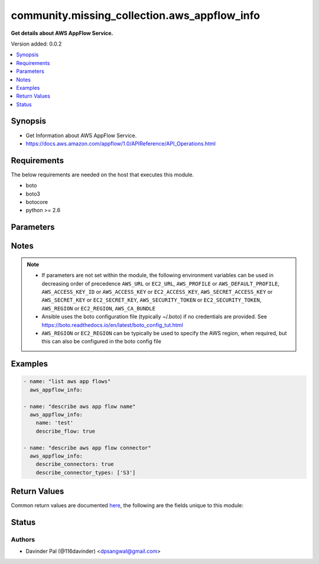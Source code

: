 .. _community.missing_collection.aws_appflow_info_module:


*********************************************
community.missing_collection.aws_appflow_info
*********************************************

**Get details about AWS AppFlow Service.**


Version added: 0.0.2

.. contents::
   :local:
   :depth: 1


Synopsis
--------
- Get Information about AWS AppFlow Service.
- https://docs.aws.amazon.com/appflow/1.0/APIReference/API_Operations.html



Requirements
------------
The below requirements are needed on the host that executes this module.

- boto
- boto3
- botocore
- python >= 2.6


Parameters
----------

.. raw:: html

    <table  border=0 cellpadding=0 class="documentation-table">
        <tr>
            <th colspan="1">Parameter</th>
            <th>Choices/<font color="blue">Defaults</font></th>
            <th width="100%">Comments</th>
        </tr>
            <tr>
                <td colspan="1">
                    <div class="ansibleOptionAnchor" id="parameter-"></div>
                    <b>aws_access_key</b>
                    <a class="ansibleOptionLink" href="#parameter-" title="Permalink to this option"></a>
                    <div style="font-size: small">
                        <span style="color: purple">string</span>
                    </div>
                </td>
                <td>
                </td>
                <td>
                        <div>AWS access key. If not set then the value of the AWS_ACCESS_KEY_ID, AWS_ACCESS_KEY or EC2_ACCESS_KEY environment variable is used.</div>
                        <div>If <em>profile</em> is set this parameter is ignored.</div>
                        <div>Passing the <em>aws_access_key</em> and <em>profile</em> options at the same time has been deprecated and the options will be made mutually exclusive after 2022-06-01.</div>
                        <div style="font-size: small; color: darkgreen"><br/>aliases: ec2_access_key, access_key</div>
                </td>
            </tr>
            <tr>
                <td colspan="1">
                    <div class="ansibleOptionAnchor" id="parameter-"></div>
                    <b>aws_ca_bundle</b>
                    <a class="ansibleOptionLink" href="#parameter-" title="Permalink to this option"></a>
                    <div style="font-size: small">
                        <span style="color: purple">path</span>
                    </div>
                </td>
                <td>
                </td>
                <td>
                        <div>The location of a CA Bundle to use when validating SSL certificates.</div>
                        <div>Only used for boto3 based modules.</div>
                        <div>Note: The CA Bundle is read &#x27;module&#x27; side and may need to be explicitly copied from the controller if not run locally.</div>
                </td>
            </tr>
            <tr>
                <td colspan="1">
                    <div class="ansibleOptionAnchor" id="parameter-"></div>
                    <b>aws_config</b>
                    <a class="ansibleOptionLink" href="#parameter-" title="Permalink to this option"></a>
                    <div style="font-size: small">
                        <span style="color: purple">dictionary</span>
                    </div>
                </td>
                <td>
                </td>
                <td>
                        <div>A dictionary to modify the botocore configuration.</div>
                        <div>Parameters can be found at <a href='https://botocore.amazonaws.com/v1/documentation/api/latest/reference/config.html#botocore.config.Config'>https://botocore.amazonaws.com/v1/documentation/api/latest/reference/config.html#botocore.config.Config</a>.</div>
                        <div>Only the &#x27;user_agent&#x27; key is used for boto modules. See <a href='http://boto.cloudhackers.com/en/latest/boto_config_tut.html#boto'>http://boto.cloudhackers.com/en/latest/boto_config_tut.html#boto</a> for more boto configuration.</div>
                </td>
            </tr>
            <tr>
                <td colspan="1">
                    <div class="ansibleOptionAnchor" id="parameter-"></div>
                    <b>aws_secret_key</b>
                    <a class="ansibleOptionLink" href="#parameter-" title="Permalink to this option"></a>
                    <div style="font-size: small">
                        <span style="color: purple">string</span>
                    </div>
                </td>
                <td>
                </td>
                <td>
                        <div>AWS secret key. If not set then the value of the AWS_SECRET_ACCESS_KEY, AWS_SECRET_KEY, or EC2_SECRET_KEY environment variable is used.</div>
                        <div>If <em>profile</em> is set this parameter is ignored.</div>
                        <div>Passing the <em>aws_secret_key</em> and <em>profile</em> options at the same time has been deprecated and the options will be made mutually exclusive after 2022-06-01.</div>
                        <div style="font-size: small; color: darkgreen"><br/>aliases: ec2_secret_key, secret_key</div>
                </td>
            </tr>
            <tr>
                <td colspan="1">
                    <div class="ansibleOptionAnchor" id="parameter-"></div>
                    <b>debug_botocore_endpoint_logs</b>
                    <a class="ansibleOptionLink" href="#parameter-" title="Permalink to this option"></a>
                    <div style="font-size: small">
                        <span style="color: purple">boolean</span>
                    </div>
                </td>
                <td>
                        <ul style="margin: 0; padding: 0"><b>Choices:</b>
                                    <li><div style="color: blue"><b>no</b>&nbsp;&larr;</div></li>
                                    <li>yes</li>
                        </ul>
                </td>
                <td>
                        <div>Use a botocore.endpoint logger to parse the unique (rather than total) &quot;resource:action&quot; API calls made during a task, outputing the set to the resource_actions key in the task results. Use the aws_resource_action callback to output to total list made during a playbook. The ANSIBLE_DEBUG_BOTOCORE_LOGS environment variable may also be used.</div>
                </td>
            </tr>
            <tr>
                <td colspan="1">
                    <div class="ansibleOptionAnchor" id="parameter-"></div>
                    <b>describe_connector_types</b>
                    <a class="ansibleOptionLink" href="#parameter-" title="Permalink to this option"></a>
                    <div style="font-size: small">
                        <span style="color: purple">list</span>
                    </div>
                </td>
                <td>
                </td>
                <td>
                        <div>list of type of appflow connectors.</div>
                        <div><a href='https://docs.aws.amazon.com/appflow/1.0/APIReference/API_DescribeConnectors.html'>https://docs.aws.amazon.com/appflow/1.0/APIReference/API_DescribeConnectors.html</a></div>
                </td>
            </tr>
            <tr>
                <td colspan="1">
                    <div class="ansibleOptionAnchor" id="parameter-"></div>
                    <b>describe_connectors</b>
                    <a class="ansibleOptionLink" href="#parameter-" title="Permalink to this option"></a>
                    <div style="font-size: small">
                        <span style="color: purple">boolean</span>
                    </div>
                </td>
                <td>
                        <ul style="margin: 0; padding: 0"><b>Choices:</b>
                                    <li>no</li>
                                    <li>yes</li>
                        </ul>
                </td>
                <td>
                        <div>do you want to describe aws appflow connector for given list of <em>describe_connector_types</em>.</div>
                        <div><a href='https://docs.aws.amazon.com/appflow/1.0/APIReference/API_DescribeConnectors.html'>https://docs.aws.amazon.com/appflow/1.0/APIReference/API_DescribeConnectors.html</a></div>
                </td>
            </tr>
            <tr>
                <td colspan="1">
                    <div class="ansibleOptionAnchor" id="parameter-"></div>
                    <b>describe_flow</b>
                    <a class="ansibleOptionLink" href="#parameter-" title="Permalink to this option"></a>
                    <div style="font-size: small">
                        <span style="color: purple">boolean</span>
                    </div>
                </td>
                <td>
                        <ul style="margin: 0; padding: 0"><b>Choices:</b>
                                    <li>no</li>
                                    <li>yes</li>
                        </ul>
                </td>
                <td>
                        <div>do you want to describe aws appflow for given <em>name</em>.</div>
                        <div><a href='https://docs.aws.amazon.com/appflow/1.0/APIReference/API_DescribeFlow.html'>https://docs.aws.amazon.com/appflow/1.0/APIReference/API_DescribeFlow.html</a></div>
                </td>
            </tr>
            <tr>
                <td colspan="1">
                    <div class="ansibleOptionAnchor" id="parameter-"></div>
                    <b>ec2_url</b>
                    <a class="ansibleOptionLink" href="#parameter-" title="Permalink to this option"></a>
                    <div style="font-size: small">
                        <span style="color: purple">string</span>
                    </div>
                </td>
                <td>
                </td>
                <td>
                        <div>Url to use to connect to EC2 or your Eucalyptus cloud (by default the module will use EC2 endpoints). Ignored for modules where region is required. Must be specified for all other modules if region is not used. If not set then the value of the EC2_URL environment variable, if any, is used.</div>
                        <div style="font-size: small; color: darkgreen"><br/>aliases: aws_endpoint_url, endpoint_url</div>
                </td>
            </tr>
            <tr>
                <td colspan="1">
                    <div class="ansibleOptionAnchor" id="parameter-"></div>
                    <b>name</b>
                    <a class="ansibleOptionLink" href="#parameter-" title="Permalink to this option"></a>
                    <div style="font-size: small">
                        <span style="color: purple">string</span>
                    </div>
                </td>
                <td>
                </td>
                <td>
                        <div>name of aws appflow.</div>
                        <div style="font-size: small; color: darkgreen"><br/>aliases: flow_name</div>
                </td>
            </tr>
            <tr>
                <td colspan="1">
                    <div class="ansibleOptionAnchor" id="parameter-"></div>
                    <b>profile</b>
                    <a class="ansibleOptionLink" href="#parameter-" title="Permalink to this option"></a>
                    <div style="font-size: small">
                        <span style="color: purple">string</span>
                    </div>
                </td>
                <td>
                </td>
                <td>
                        <div>Uses a boto profile. Only works with boto &gt;= 2.24.0.</div>
                        <div>Using <em>profile</em> will override <em>aws_access_key</em>, <em>aws_secret_key</em> and <em>security_token</em> and support for passing them at the same time as <em>profile</em> has been deprecated.</div>
                        <div><em>aws_access_key</em>, <em>aws_secret_key</em> and <em>security_token</em> will be made mutually exclusive with <em>profile</em> after 2022-06-01.</div>
                        <div style="font-size: small; color: darkgreen"><br/>aliases: aws_profile</div>
                </td>
            </tr>
            <tr>
                <td colspan="1">
                    <div class="ansibleOptionAnchor" id="parameter-"></div>
                    <b>region</b>
                    <a class="ansibleOptionLink" href="#parameter-" title="Permalink to this option"></a>
                    <div style="font-size: small">
                        <span style="color: purple">string</span>
                    </div>
                </td>
                <td>
                </td>
                <td>
                        <div>The AWS region to use. If not specified then the value of the AWS_REGION or EC2_REGION environment variable, if any, is used. See <a href='http://docs.aws.amazon.com/general/latest/gr/rande.html#ec2_region'>http://docs.aws.amazon.com/general/latest/gr/rande.html#ec2_region</a></div>
                        <div style="font-size: small; color: darkgreen"><br/>aliases: aws_region, ec2_region</div>
                </td>
            </tr>
            <tr>
                <td colspan="1">
                    <div class="ansibleOptionAnchor" id="parameter-"></div>
                    <b>security_token</b>
                    <a class="ansibleOptionLink" href="#parameter-" title="Permalink to this option"></a>
                    <div style="font-size: small">
                        <span style="color: purple">string</span>
                    </div>
                </td>
                <td>
                </td>
                <td>
                        <div>AWS STS security token. If not set then the value of the AWS_SECURITY_TOKEN or EC2_SECURITY_TOKEN environment variable is used.</div>
                        <div>If <em>profile</em> is set this parameter is ignored.</div>
                        <div>Passing the <em>security_token</em> and <em>profile</em> options at the same time has been deprecated and the options will be made mutually exclusive after 2022-06-01.</div>
                        <div style="font-size: small; color: darkgreen"><br/>aliases: aws_security_token, access_token</div>
                </td>
            </tr>
            <tr>
                <td colspan="1">
                    <div class="ansibleOptionAnchor" id="parameter-"></div>
                    <b>validate_certs</b>
                    <a class="ansibleOptionLink" href="#parameter-" title="Permalink to this option"></a>
                    <div style="font-size: small">
                        <span style="color: purple">boolean</span>
                    </div>
                </td>
                <td>
                        <ul style="margin: 0; padding: 0"><b>Choices:</b>
                                    <li>no</li>
                                    <li><div style="color: blue"><b>yes</b>&nbsp;&larr;</div></li>
                        </ul>
                </td>
                <td>
                        <div>When set to &quot;no&quot;, SSL certificates will not be validated for boto versions &gt;= 2.6.0.</div>
                </td>
            </tr>
    </table>
    <br/>


Notes
-----

.. note::
   - If parameters are not set within the module, the following environment variables can be used in decreasing order of precedence ``AWS_URL`` or ``EC2_URL``, ``AWS_PROFILE`` or ``AWS_DEFAULT_PROFILE``, ``AWS_ACCESS_KEY_ID`` or ``AWS_ACCESS_KEY`` or ``EC2_ACCESS_KEY``, ``AWS_SECRET_ACCESS_KEY`` or ``AWS_SECRET_KEY`` or ``EC2_SECRET_KEY``, ``AWS_SECURITY_TOKEN`` or ``EC2_SECURITY_TOKEN``, ``AWS_REGION`` or ``EC2_REGION``, ``AWS_CA_BUNDLE``
   - Ansible uses the boto configuration file (typically ~/.boto) if no credentials are provided. See https://boto.readthedocs.io/en/latest/boto_config_tut.html
   - ``AWS_REGION`` or ``EC2_REGION`` can be typically be used to specify the AWS region, when required, but this can also be configured in the boto config file



Examples
--------

.. code-block:: yaml

    - name: "list aws app flows"
      aws_appflow_info:

    - name: "describe aws app flow name"
      aws_appflow_info:
        name: 'test'
        describe_flow: true

    - name: "describe aws app flow connector"
      aws_appflow_info:
        describe_connectors: true
        describe_connector_types: ['S3']



Return Values
-------------
Common return values are documented `here <https://docs.ansible.com/ansible/latest/reference_appendices/common_return_values.html#common-return-values>`_, the following are the fields unique to this module:

.. raw:: html

    <table border=0 cellpadding=0 class="documentation-table">
        <tr>
            <th colspan="1">Key</th>
            <th>Returned</th>
            <th width="100%">Description</th>
        </tr>
            <tr>
                <td colspan="1">
                    <div class="ansibleOptionAnchor" id="return-"></div>
                    <b>connector_configurations</b>
                    <a class="ansibleOptionLink" href="#return-" title="Permalink to this return value"></a>
                    <div style="font-size: small">
                      <span style="color: purple">dictionary</span>
                    </div>
                </td>
                <td>when `describe_connectors` and `describe_connector_types` are defined and success</td>
                <td>
                            <div>Information about given appflow connector configurations.</div>
                    <br/>
                        <div style="font-size: smaller"><b>Sample:</b></div>
                        <div style="font-size: smaller; color: blue; word-wrap: break-word; word-break: break-all;">{&#x27;s3&#x27;: {&#x27;can_use_as_destination&#x27;: True, &#x27;can_use_as_source&#x27;: True, &#x27;connector_metadata&#x27;: {&#x27;s3&#x27;: {}}, &#x27;is_private_link_enabled&#x27;: False, &#x27;is_private_link_endpoint_url_required&#x27;: False, &#x27;supported_destination_connectors&#x27;: [&#x27;Salesforce&#x27;, &#x27;Snowflake&#x27;, &#x27;Redshift&#x27;, &#x27;S3&#x27;], &#x27;supported_scheduling_frequencies&#x27;: [&#x27;BYMINUTE&#x27;, &#x27;HOURLY&#x27;, &#x27;DAILY&#x27;, &#x27;WEEKLY&#x27;, &#x27;MONTHLY&#x27;, &#x27;ONCE&#x27;], &#x27;supported_trigger_types&#x27;: [&#x27;Scheduled&#x27;, &#x27;OnDemand&#x27;]}}</div>
                </td>
            </tr>
            <tr>
                <td colspan="1">
                    <div class="ansibleOptionAnchor" id="return-"></div>
                    <b>flow</b>
                    <a class="ansibleOptionLink" href="#return-" title="Permalink to this return value"></a>
                    <div style="font-size: small">
                      <span style="color: purple">dictionary</span>
                    </div>
                </td>
                <td>when `flow_name` is defined and `describe_flow=true` and success</td>
                <td>
                            <div>Information about given flow name.</div>
                    <br/>
                        <div style="font-size: smaller"><b>Sample:</b></div>
                        <div style="font-size: smaller; color: blue; word-wrap: break-word; word-break: break-all;">{&#x27;created_at&#x27;: &#x27;2020-12-26T18:52:43.076000+02:00&#x27;, &#x27;created_by&#x27;: &#x27;arn:aws:iam::xxxxxxxxxxx:user/xxxxxxxxxxxx&#x27;, &#x27;description&#x27;: &#x27;test flow&#x27;, &#x27;destination_flow_config_list&#x27;: [{&#x27;connector_type&#x27;: &#x27;S3&#x27;, &#x27;destination_connector_properties&#x27;: {&#x27;s3&#x27;: {&#x27;bucket_name&#x27;: &#x27;test-bucket-s3&#x27;, &#x27;s3_output_format_config&#x27;: {&#x27;aggregation_config&#x27;: {&#x27;aggregation_type&#x27;: &#x27;None&#x27;}, &#x27;file_type&#x27;: &#x27;JSON&#x27;, &#x27;prefix_config&#x27;: {}}}}}], &#x27;flow_arn&#x27;: &#x27;arn:aws:appflow:us-east-1:xxxxxxxxxxxx:flow/test&#x27;, &#x27;flow_name&#x27;: &#x27;test&#x27;, &#x27;flow_status&#x27;: &#x27;Active&#x27;, &#x27;kms_arn&#x27;: &#x27;arn:aws:kms:us-east-1:xxxxxxxxxxx:key/xxxxxxxxxxx-a32c-59fe2257d2b4&#x27;, &#x27;last_updated_at&#x27;: &#x27;2020-12-26T18:52:43.076000+02:00&#x27;, &#x27;last_updated_by&#x27;: &#x27;arn:aws:iam::xxxxxxxxxxx:user/xxxxxxxxxxx&#x27;, &#x27;response_metadata&#x27;: {&#x27;http_headers&#x27;: {&#x27;connection&#x27;: &#x27;keep-alive&#x27;, &#x27;content-length&#x27;: &#x27;3157&#x27;, &#x27;content-type&#x27;: &#x27;application/json&#x27;, &#x27;date&#x27;: &#x27;Sat, 26 Dec 2020 16:55:16 GMT&#x27;, &#x27;x-amz-apigw-id&#x27;: &#x27;YK2xxxxxxxxxxxxxxFVMw=&#x27;, &#x27;x-amzn-requestid&#x27;: &#x27;xxxxxxxxxxxxx-86f9-ceb6cfe1ce41&#x27;, &#x27;x-amzn-trace-id&#x27;: &#x27;Root=1-xxxxxxxxxxxxxxxd30a371c2a38&#x27;}, &#x27;http_status_code&#x27;: 200, &#x27;request_id&#x27;: &#x27;769ebe3d-4407-45a4-86f9-ceb6cfe1ce41&#x27;, &#x27;retry_attempts&#x27;: 0}, &#x27;source_flow_config&#x27;: {&#x27;connector_type&#x27;: &#x27;S3&#x27;, &#x27;source_connector_properties&#x27;: {&#x27;s3&#x27;: {&#x27;bucket_name&#x27;: &#x27;test-s3-bucket&#x27;, &#x27;bucket_prefix&#x27;: &#x27;sample&#x27;}}}, &#x27;tags&#x27;: {}, &#x27;tasks&#x27;: [{&#x27;connector_operator&#x27;: {&#x27;s3&#x27;: &#x27;PROJECTION&#x27;}, &#x27;source_fields&#x27;: [&#x27;{  &#x27;], &#x27;task_properties&#x27;: {}, &#x27;task_type&#x27;: &#x27;Filter&#x27;}, {&#x27;connector_operator&#x27;: {&#x27;s3&#x27;: &#x27;NO_OP&#x27;}, &#x27;destination_field&#x27;: &#x27;{  &#x27;, &#x27;source_fields&#x27;: [&#x27;{  &#x27;], &#x27;task_properties&#x27;: {}, &#x27;task_type&#x27;: &#x27;Map&#x27;}], &#x27;trigger_config&#x27;: {&#x27;trigger_properties&#x27;: {}, &#x27;trigger_type&#x27;: &#x27;OnDemand&#x27;}}</div>
                </td>
            </tr>
            <tr>
                <td colspan="1">
                    <div class="ansibleOptionAnchor" id="return-"></div>
                    <b>flows</b>
                    <a class="ansibleOptionLink" href="#return-" title="Permalink to this return value"></a>
                    <div style="font-size: small">
                      <span style="color: purple">list</span>
                    </div>
                </td>
                <td>when no arguments and success</td>
                <td>
                            <div>List of aws appflows.</div>
                    <br/>
                        <div style="font-size: smaller"><b>Sample:</b></div>
                        <div style="font-size: smaller; color: blue; word-wrap: break-word; word-break: break-all;">[{&#x27;created_at&#x27;: &#x27;2020-12-26T18:52:43.076000+02:00&#x27;, &#x27;created_by&#x27;: &#x27;arn:aws:iam::xxxx:user/xxxx&#x27;, &#x27;description&#x27;: &#x27;test flow&#x27;, &#x27;destination_connector_type&#x27;: &#x27;S3&#x27;, &#x27;flow_arn&#x27;: &#x27;arn:aws:appflow:us-east-1:xxxxxxxx:flow/test&#x27;, &#x27;flow_name&#x27;: &#x27;test&#x27;, &#x27;flow_status&#x27;: &#x27;Active&#x27;, &#x27;last_updated_at&#x27;: &#x27;2020-12-26T18:52:43.076000+02:00&#x27;, &#x27;last_updated_by&#x27;: &#x27;arn:aws:iam::xxxxxxxxxx:user/xxxxx&#x27;, &#x27;source_connector_type&#x27;: &#x27;S3&#x27;, &#x27;tags&#x27;: {}, &#x27;trigger_type&#x27;: &#x27;OnDemand&#x27;}]</div>
                </td>
            </tr>
    </table>
    <br/><br/>


Status
------


Authors
~~~~~~~

- Davinder Pal (@116davinder) <dpsangwal@gmail.com>
